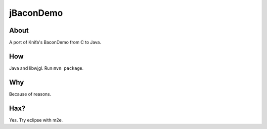 ===============================
          jBaconDemo
===============================

About
-----

A port of Knifa's BaconDemo from C to Java.

How
---

Java and libwjgl. Run ``mvn package``.

Why
---

Because of reasons.

Hax?
----

Yes. Try eclipse with m2e.


